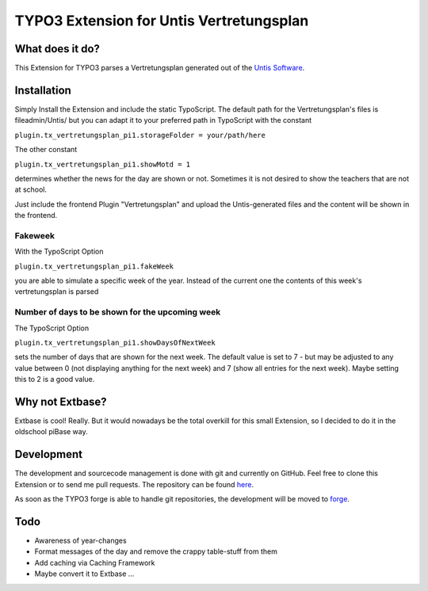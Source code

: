 *****************************************
TYPO3 Extension for Untis Vertretungsplan
*****************************************

What does it do?
================

This Extension for TYPO3 parses a Vertretungsplan generated out of the `Untis Software <http://www.grupet.at/de/produkte/untis/uebersicht_untis.php>`_.

Installation
============

Simply Install the Extension and include the static TypoScript.
The default path for the Vertretungsplan's files is fileadmin/Untis/ but you can adapt it to your preferred path in TypoScript with the constant

``plugin.tx_vertretungsplan_pi1.storageFolder = your/path/here``

The other constant

``plugin.tx_vertretungsplan_pi1.showMotd = 1``

determines whether the news for the day are shown or not. Sometimes it is not desired to show the teachers that are not at school.

Just include the frontend Plugin "Vertretungsplan" and upload the Untis-generated files and the content will be shown in the frontend.

Fakeweek
--------

With the TypoScript Option

``plugin.tx_vertretungsplan_pi1.fakeWeek``

you are able to simulate a specific week of the year.
Instead of the current one the contents of this week's vertretungsplan is parsed

Number of days to be shown for the upcoming week
------------------------------------------------

The TypoScript Option

``plugin.tx_vertretungsplan_pi1.showDaysOfNextWeek``

sets the number of days that are shown for the next week. The default value is set to 7 - but may be adjusted to any value between 0 (not displaying anything for the next week) and 7 (show all entries for the next week).
Maybe setting this to 2 is a good value.

Why not Extbase?
================

Extbase is cool! Really. But it would nowadays be the total overkill for this small Extension, so I decided to do it in the oldschool piBase way.

Development
===========

The development and sourcecode management is done with git and currently on GitHub. Feel free to clone this Extension or to send me pull requests.
The repository can be found `here <https://github.com/ipf/Vertretungsplan>`_.

As soon as the TYPO3 forge is able to handle git repositories, the development will be moved to `forge <http://forge.typo3.org/projects/extension-vertretungsplan>`_.

Todo
====

* Awareness of year-changes
* Format messages of the day and remove the crappy table-stuff from them
* Add caching via Caching Framework
* Maybe convert it to Extbase ...